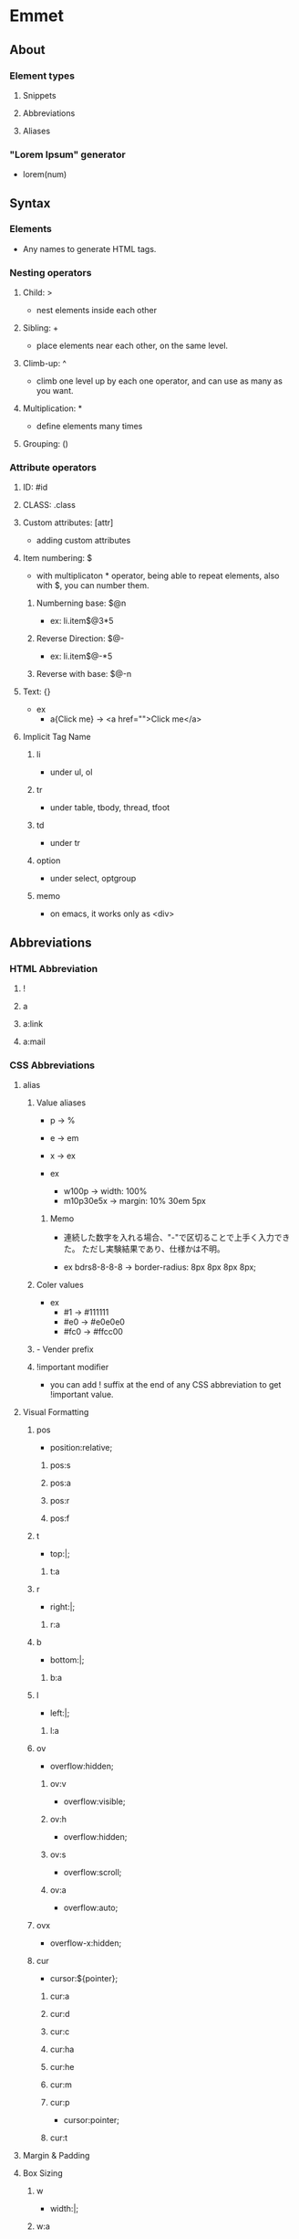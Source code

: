 * Emmet
** About
*** Element types
**** Snippets
**** Abbreviations
**** Aliases
*** "Lorem Ipsum" generator
- lorem(num)
** Syntax
*** Elements
- Any names to generate HTML tags.
*** Nesting operators
**** Child: >
- nest elements inside each other
**** Sibling: +
- place elements near each other, on the same level.
**** Climb-up: ^
- climb one level up by each one operator, and can use as many as you want.
**** Multiplication: *
- define elements many times
**** Grouping: ()
*** Attribute operators
**** ID: #id
**** CLASS: .class
**** Custom attributes: [attr]
- adding custom attributes
**** Item numbering: $
- with multiplicaton * operator, being able to repeat elements,
  also with $, you can number them.
***** Numberning base: $@n
- ex: li.item$@3*5
***** Reverse Direction: $@-
- ex: li.item$@-*5
***** Reverse with base: $@-n
**** Text: {}
- ex
  - a{Click me} -> <a href="">Click me</a>
**** Implicit Tag Name
***** li
- under ul, ol
***** tr
- under table, tbody, thread, tfoot
***** td
- under tr
***** option
- under select, optgroup
***** memo
- on emacs, it works only as <div>
** Abbreviations
*** HTML Abbreviation
**** !
**** a
**** a:link
**** a:mail
*** CSS Abbreviations
**** alias
***** Value aliases
- p -> %
- e -> em
- x -> ex

- ex
  - w100p -> width: 100%
  - m10p30e5x -> margin: 10% 30em 5px

****** Memo
- 
  連続した数字を入れる場合、"-"で区切ることで上手く入力できた。
  ただし実験結果であり、仕様かは不明。

- ex
  bdrs8-8-8-8 -> border-radius: 8px 8px 8px 8px;

***** Coler values
- ex
  - #1 -> #111111
  - #e0 -> #e0e0e0
  - #fc0 -> #ffcc00
***** - Vender prefix
***** !important modifier
- you can add ! suffix at the end of any CSS abbreviation to get !important value.
**** Visual Formatting
***** pos
- position:relative;
****** pos:s
****** pos:a
****** pos:r
****** pos:f
***** t
- top:|;
****** t:a
***** r
- right:|;
****** r:a
***** b
- bottom:|;
****** b:a
***** l
- left:|;
****** l:a
***** ov
- overflow:hidden;
****** ov:v
- overflow:visible;
****** ov:h
- overflow:hidden;
****** ov:s
- overflow:scroll;
****** ov:a
- overflow:auto;
***** ovx
- overflow-x:hidden;
***** cur
- cursor:${pointer};
****** cur:a
****** cur:d
****** cur:c
****** cur:ha
****** cur:he
****** cur:m
****** cur:p
- cursor:pointer;
****** cur:t
**** Margin & Padding
**** Box Sizing
***** w
- width:|;
***** w:a
- width:auto;
***** h
- height:|;
***** h:a
***** maw
- max-width:|;
**** Font
***** fz
- font-size:|;
**** Text
**** Background
***** bgc
- background-color:#fff;
***** bgc:t
- background-color:transparent;
**** Color
**** Generated content
**** Outline
**** Tables
**** Border
***** bd
- border:|;
***** bdrs
- border-radius:|;
**** List
***** lis
- list-style:|;
***** list
- list-style-type:|;
**** Print
**** Others
*** XSL
** Actions
** Filters
** Customization
** Link
- [[http://emmet.io/][Emmet]]
- [[http://docs.emmet.io/cheat-sheet/][Emmet CheatSheet]]

- [[https://blogs.adobe.com/creativestation/serialization/web-learning-emmet][HTML/CSSを爆速コーディング Emmet入門 - Adobe Creative Station]]
